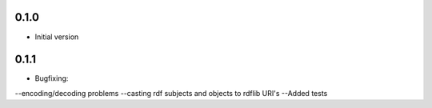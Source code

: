 0.1.0
-----
- Initial version

0.1.1
-----
- Bugfixing: 
--encoding/decoding problems
--casting rdf subjects and objects to rdflib URI's
--Added tests
